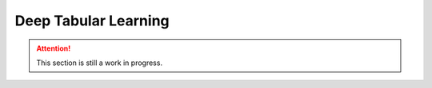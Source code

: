 Deep Tabular Learning
=====================

.. attention::

    This section is still a work in progress.


